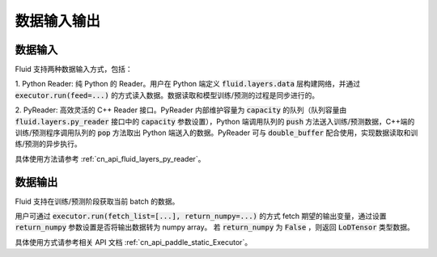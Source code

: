 ..  _api_guide_data_in_out:

数据输入输出
###############


数据输入
-------------

Fluid 支持两种数据输入方式，包括：

1. Python Reader: 纯 Python 的 Reader。用户在 Python 端定义 :code:`fluid.layers.data` 层构建网络，并通过
:code:`executor.run(feed=...)` 的方式读入数据。数据读取和模型训练/预测的过程是同步进行的。

2. PyReader: 高效灵活的 C++ Reader 接口。PyReader 内部维护容量为 :code:`capacity` 的队列（队列容量由
:code:`fluid.layers.py_reader` 接口中的 :code:`capacity` 参数设置），Python 端调用队列的 :code:`push`
方法送入训练/预测数据，C++端的训练/预测程序调用队列的 :code:`pop` 方法取出 Python 端送入的数据。PyReader 可与
:code:`double_buffer` 配合使用，实现数据读取和训练/预测的异步执行。

具体使用方法请参考 :ref:`cn_api_fluid_layers_py_reader`。


数据输出
------------

Fluid 支持在训练/预测阶段获取当前 batch 的数据。

用户可通过 :code:`executor.run(fetch_list=[...], return_numpy=...)` 的方式
fetch 期望的输出变量，通过设置 :code:`return_numpy` 参数设置是否将输出数据转为 numpy array。
若 :code:`return_numpy` 为 :code:`False` ，则返回 :code:`LoDTensor` 类型数据。

具体使用方式请参考相关 API 文档 :ref:`cn_api_paddle_static_Executor`。
